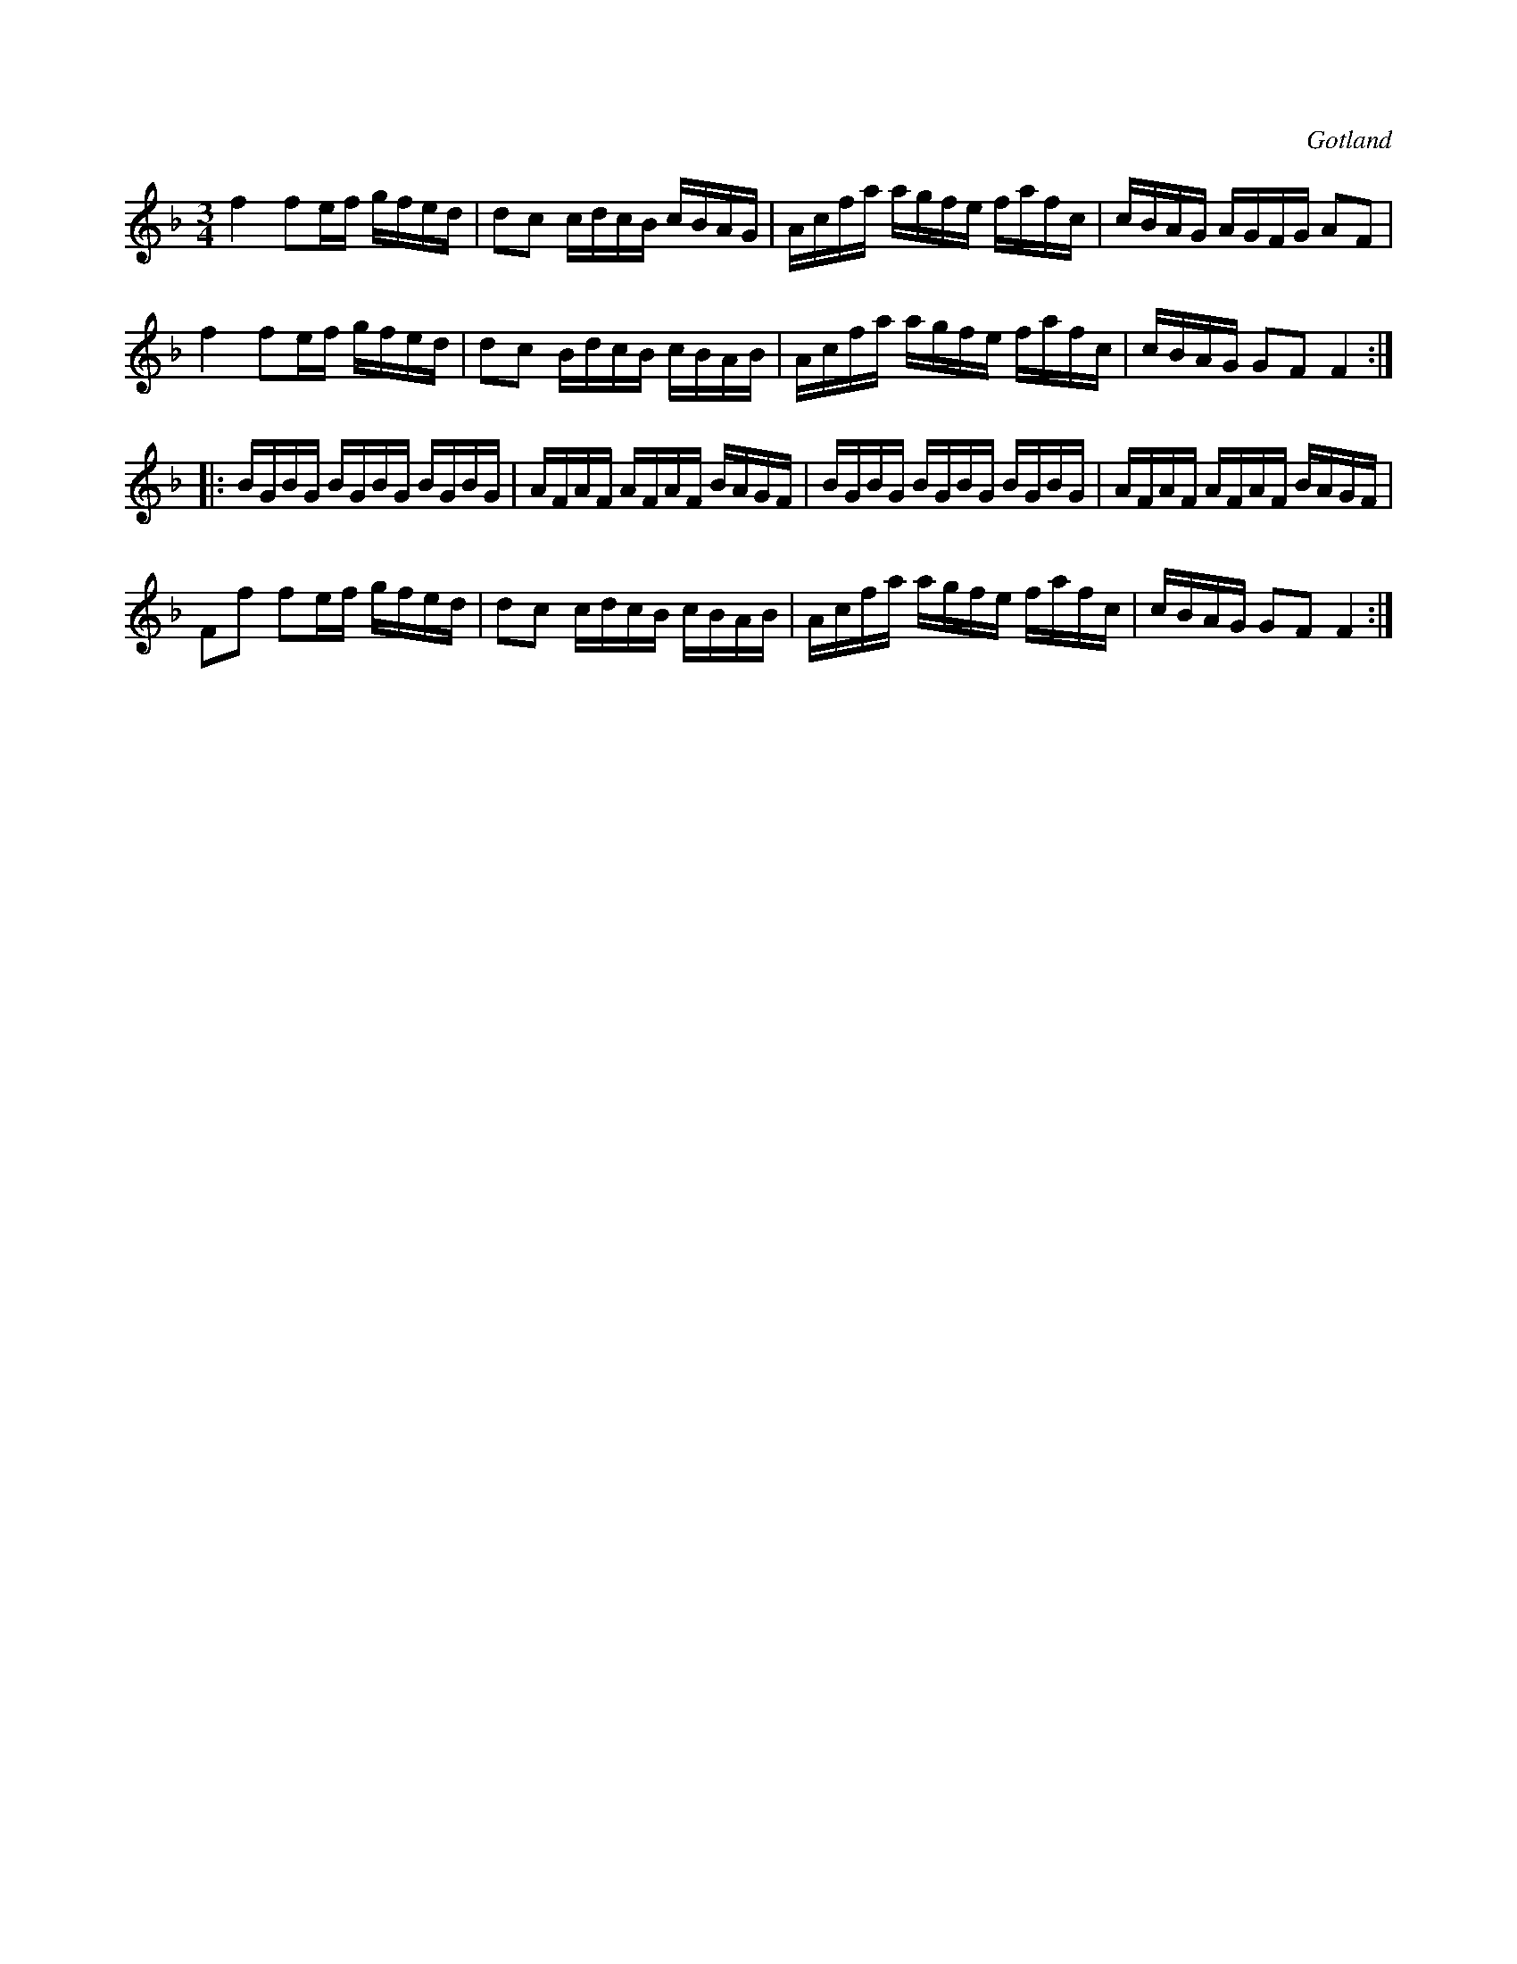 X:236
Z:Clara Andermo 2008-01-26: bisering
Z:Clara Andermo 2008-01-26: SRCD08
Z:Erik Ronström 2008-06-27: Innehåller bissering  //  Utgiven på SRCD08: "Krack"
T:
R:polska
S:Ur en gammal notbok tillhörande Gotlands fornsal.
O:Gotland
M:3/4
L:1/16
K:F
f4 f2ef gfed|d2c2 cdcB cBAG|Acfa agfe fafc|cBAG AGFG A2F2|
f4 f2ef gfed|d2c2 BdcB cBAB|Acfa agfe fafc|cBAG G2F2 F4::
BGBG BGBG BGBG|AFAF AFAF BAGF|BGBG BGBG BGBG|AFAF AFAF BAGF|
F2f2 f2ef gfed|d2c2 cdcB cBAB|Acfa agfe fafc|cBAG G2F2 F4:|

